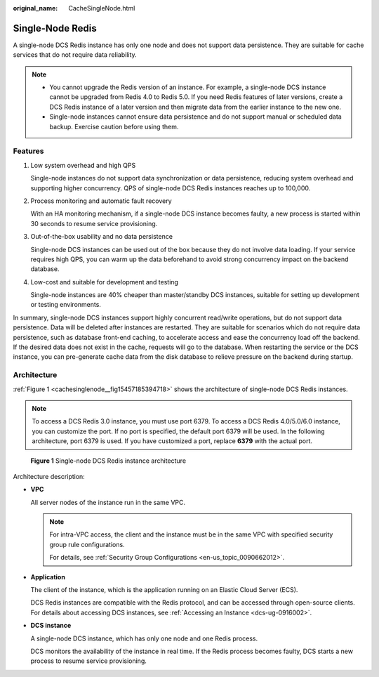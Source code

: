 :original_name: CacheSingleNode.html

.. _CacheSingleNode:

Single-Node Redis
=================

A single-node DCS Redis instance has only one node and does not support data persistence. They are suitable for cache services that do not require data reliability.

.. note::

   -  You cannot upgrade the Redis version of an instance. For example, a single-node DCS instance cannot be upgraded from Redis 4.0 to Redis 5.0. If you need Redis features of later versions, create a DCS Redis instance of a later version and then migrate data from the earlier instance to the new one.
   -  Single-node instances cannot ensure data persistence and do not support manual or scheduled data backup. Exercise caution before using them.

Features
--------

#. Low system overhead and high QPS

   Single-node instances do not support data synchronization or data persistence, reducing system overhead and supporting higher concurrency. QPS of single-node DCS Redis instances reaches up to 100,000.

#. Process monitoring and automatic fault recovery

   With an HA monitoring mechanism, if a single-node DCS instance becomes faulty, a new process is started within 30 seconds to resume service provisioning.

#. Out-of-the-box usability and no data persistence

   Single-node DCS instances can be used out of the box because they do not involve data loading. If your service requires high QPS, you can warm up the data beforehand to avoid strong concurrency impact on the backend database.

#. Low-cost and suitable for development and testing

   Single-node instances are 40% cheaper than master/standby DCS instances, suitable for setting up development or testing environments.

In summary, single-node DCS instances support highly concurrent read/write operations, but do not support data persistence. Data will be deleted after instances are restarted. They are suitable for scenarios which do not require data persistence, such as database front-end caching, to accelerate access and ease the concurrency load off the backend. If the desired data does not exist in the cache, requests will go to the database. When restarting the service or the DCS instance, you can pre-generate cache data from the disk database to relieve pressure on the backend during startup.

Architecture
------------

:ref:`Figure 1 <cachesinglenode__fig15457185394718>` shows the architecture of single-node DCS Redis instances.

.. note::

   To access a DCS Redis 3.0 instance, you must use port 6379. To access a DCS Redis 4.0/5.0/6.0 instance, you can customize the port. If no port is specified, the default port 6379 will be used. In the following architecture, port 6379 is used. If you have customized a port, replace **6379** with the actual port.

.. _cachesinglenode__fig15457185394718:

.. figure:: /_static/images/en-us_image_0296784660.png
   :alt: **Figure 1** Single-node DCS Redis instance architecture

   **Figure 1** Single-node DCS Redis instance architecture

Architecture description:

-  **VPC**

   All server nodes of the instance run in the same VPC.

   .. note::

      For intra-VPC access, the client and the instance must be in the same VPC with specified security group rule configurations.

      For details, see :ref:`Security Group Configurations <en-us_topic_0090662012>`.

-  **Application**

   The client of the instance, which is the application running on an Elastic Cloud Server (ECS).

   DCS Redis instances are compatible with the Redis protocol, and can be accessed through open-source clients. For details about accessing DCS instances, see :ref:`Accessing an Instance <dcs-ug-0916002>`.

-  **DCS instance**

   A single-node DCS instance, which has only one node and one Redis process.

   DCS monitors the availability of the instance in real time. If the Redis process becomes faulty, DCS starts a new process to resume service provisioning.
